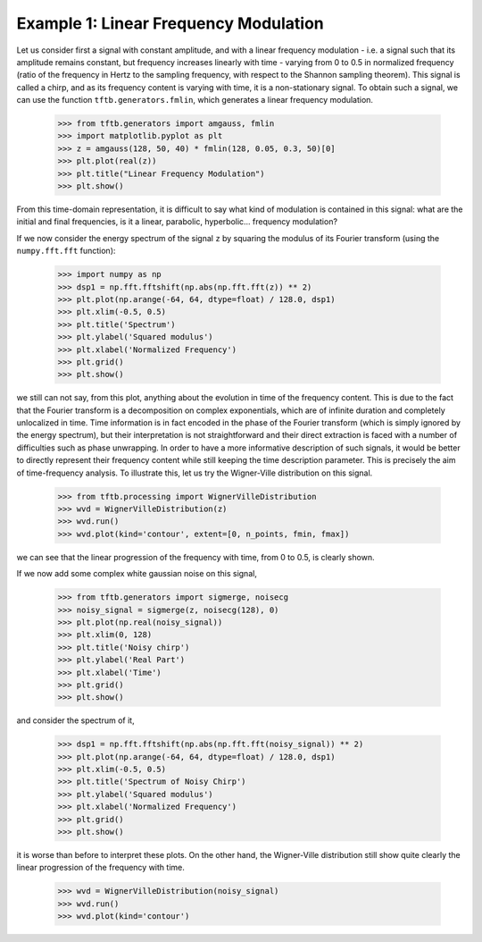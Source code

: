 ======================================
Example 1: Linear Frequency Modulation
======================================

Let us consider first a signal with constant amplitude, and with a linear frequency modulation - i.e. a signal such that
its amplitude remains constant, but frequency increases linearly with time - varying from 0 to 0.5 in
normalized frequency (ratio of the frequency in Hertz to the sampling frequency, with respect to the Shannon sampling
theorem). This signal is called a chirp, and as its frequency content is varying with time, it is a non-stationary
signal. To obtain such a signal, we can use the function ``tftb.generators.fmlin``, which generates a linear frequency
modulation.

    >>> from tftb.generators import amgauss, fmlin
    >>> import matplotlib.pyplot as plt
    >>> z = amgauss(128, 50, 40) * fmlin(128, 0.05, 0.3, 50)[0]
    >>> plt.plot(real(z))
    >>> plt.title("Linear Frequency Modulation")
    >>> plt.show()

    .. plot:: docstring_plots/generators/frequency_modulated/fmlin.py

From this time-domain representation, it is difficult to say what kind of modulation is contained in this signal:
what are the initial and final frequencies, is it a linear, parabolic, hyperbolic... frequency modulation?

If we now consider the energy spectrum of the signal ``z`` by squaring the modulus of its Fourier transform
(using the ``numpy.fft.fft`` function):

    >>> import numpy as np
    >>> dsp1 = np.fft.fftshift(np.abs(np.fft.fft(z)) ** 2)
    >>> plt.plot(np.arange(-64, 64, dtype=float) / 128.0, dsp1)
    >>> plt.xlim(-0.5, 0.5)
    >>> plt.title('Spectrum')
    >>> plt.ylabel('Squared modulus')
    >>> plt.xlabel('Normalized Frequency')
    >>> plt.grid()
    >>> plt.show()

    .. plot:: _gallery/plot_1_3_1_chirp_spectrum.py

we still can not say, from this plot, anything about the evolution in time of the frequency content. This is due to the
fact that the Fourier transform is a decomposition on complex exponentials, which are of infinite duration and
completely unlocalized in time. Time information is in fact encoded in the phase of the Fourier transform
(which is simply ignored by the energy spectrum), but their interpretation is not straightforward and their direct
extraction is faced with a number of difficulties such as phase unwrapping. In order to have a more informative
description of such signals, it would be better to directly represent their frequency content while still keeping the
time description parameter. This is precisely the aim of time-frequency analysis. To illustrate this, let us try the
Wigner-Ville distribution on this signal.

    >>> from tftb.processing import WignerVilleDistribution
    >>> wvd = WignerVilleDistribution(z)
    >>> wvd.run()
    >>> wvd.plot(kind='contour', extent=[0, n_points, fmin, fmax])

    .. plot:: _gallery/plot_1_3_1_chirp_wv.py

we can see that the linear progression of the frequency with time, from 0 to 0.5, is clearly shown.

If we now add some complex white gaussian noise on this signal,

    >>> from tftb.generators import sigmerge, noisecg
    >>> noisy_signal = sigmerge(z, noisecg(128), 0)
    >>> plt.plot(np.real(noisy_signal))
    >>> plt.xlim(0, 128)
    >>> plt.title('Noisy chirp')
    >>> plt.ylabel('Real Part')
    >>> plt.xlabel('Time')
    >>> plt.grid()
    >>> plt.show()

    .. plot:: _gallery/plot_1_3_1_noisy_chirp.py

and consider the spectrum of it,

    >>> dsp1 = np.fft.fftshift(np.abs(np.fft.fft(noisy_signal)) ** 2)
    >>> plt.plot(np.arange(-64, 64, dtype=float) / 128.0, dsp1)
    >>> plt.xlim(-0.5, 0.5)
    >>> plt.title('Spectrum of Noisy Chirp')
    >>> plt.ylabel('Squared modulus')
    >>> plt.xlabel('Normalized Frequency')
    >>> plt.grid()
    >>> plt.show()

    .. plot:: _gallery/plot_1_3_1_noisy_chirp_spectrum.py

it is worse than before to interpret these plots. On the other hand, the Wigner-Ville distribution still show quite
clearly the linear progression of the frequency with time.

    >>> wvd = WignerVilleDistribution(noisy_signal)
    >>> wvd.run()
    >>> wvd.plot(kind='contour')

    .. plot:: _gallery/plot_1_3_1_noisy_chirp_wv.py
